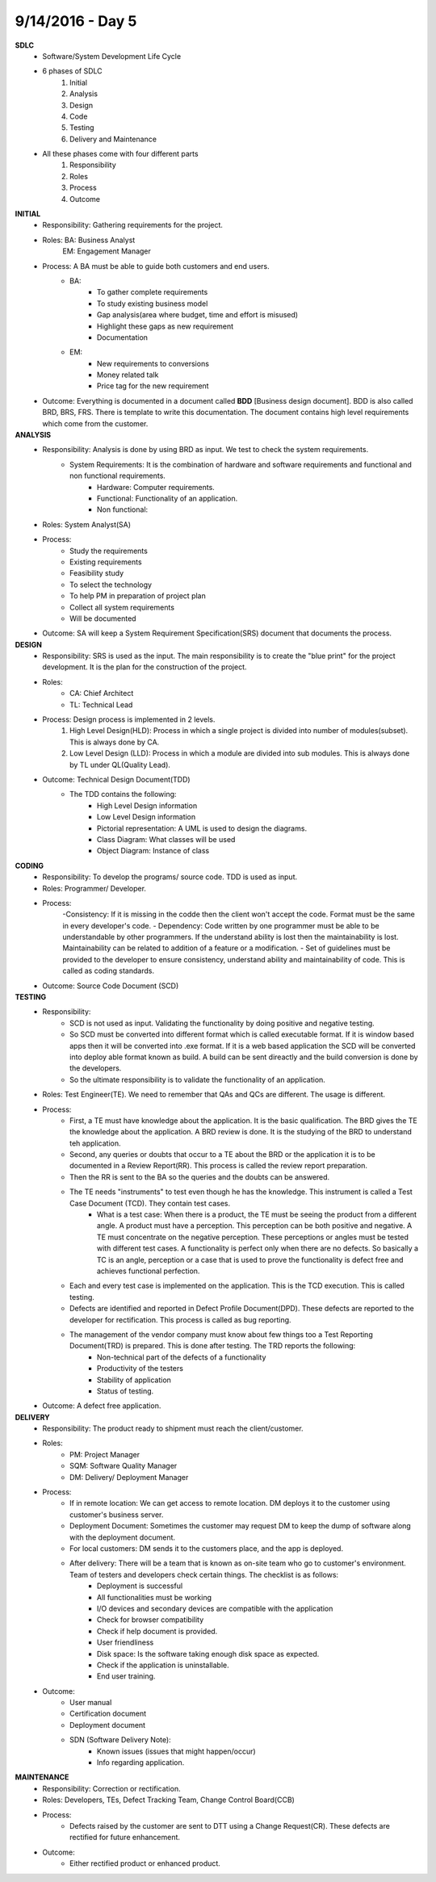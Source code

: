 9/14/2016 - Day 5
#################

**SDLC**
	- Software/System Development Life Cycle
	- 6 phases of SDLC
		1. Initial
		2. Analysis
		3. Design
		4. Code
		5. Testing
		6. Delivery and Maintenance 
	- All these phases come with four different parts
		1. Responsibility
		2. Roles
		3. Process
		4. Outcome

**INITIAL**
	- Responsibility: Gathering requirements for the project.
	- Roles: BA: Business Analyst
			 EM: Engagement Manager
	- Process: A BA must be able to guide both customers and end users.
		- BA: 
			- To gather complete requirements
			- To study existing business model
			- Gap analysis(area where budget, time and effort is misused)
			- Highlight these gaps as new requirement
			- Documentation
		- EM:
			- New requirements to conversions
			- Money related talk
			- Price tag for the new requirement
	- Outcome: Everything is documented in a document called **BDD** [Business design document]. BDD is also called BRD, BRS, FRS. There is template to write this documentation. The document contains high level requirements which come from the customer.

**ANALYSIS**
	- Responsibility: Analysis is done by using BRD as input. We test to check the system requirements.
		- System Requirements: It is the combination of hardware and software requirements and functional and non functional requirements.
			- Hardware: Computer requirements.
			- Functional: Functionality of an application.
			- Non functional: 
	- Roles: System Analyst(SA)
	- Process:
		- Study the requirements
		- Existing requirements
		- Feasibility study
		- To select the technology
		- To help PM in preparation of project plan
		- Collect all system requirements
		- Will be documented
	- Outcome: SA will keep a System Requirement Specification(SRS) document that documents the process.

**DESIGN**
	- Responsibility: SRS is used as the input. The main responsibility is to create the "blue print" for the project development. It is the plan for the construction of the project.
	- Roles:
		- CA: Chief Architect
		- TL: Technical Lead
	- Process: Design process is implemented in 2 levels.
		1. High Level Design(HLD): Process in which a single project is divided into number of modules(subset).  This is always done by CA.
		2. Low Level Design (LLD): Process in which a module are divided into sub modules. This is always done by TL under QL(Quality Lead).
	- Outcome: Technical Design Document(TDD)
		- The TDD contains the following:
			- High Level Design information
			- Low Level Design information
			- Pictorial representation: A UML is used to design the diagrams.
			- Class Diagram: What classes will be used
			- Object Diagram: Instance of class 

**CODING**
	- Responsibility: To develop the programs/  source code. TDD is used as input.
	- Roles: Programmer/ Developer.
	- Process:	
		-Consistency: If it is missing in the codde then the client won't accept the code. Format must be the same in every developer's code.
		- Dependency: Code written by one programmer must be able to be understandable by other programmers. If the understand ability is lost then the maintainability is lost. Maintainability can be related to addition of a feature or a modification.
		- Set of guidelines must be provided to the developer to ensure consistency, understand ability and maintainability of code. This is called as coding standards.
	- Outcome: Source Code Document (SCD)

**TESTING**
	- Responsibility: 
		- SCD is not used as input. Validating the functionality by doing positive and negative testing. 
		- So SCD must be converted into different format which is called executable format. If it is window based apps then it will be converted into .exe format. If it is a web based application the SCD will be converted into deploy able format known as build. A build can be sent direactly and the build conversion is done by the developers.
		- So the ultimate responsibility is to validate the functionality of an application.
	- Roles: Test Engineer(TE). We need to remember that QAs and QCs are different. The usage is different.
	- Process: 
		- First, a TE must have knowledge about the application. It is the basic qualification. The BRD gives the TE the knowledge about the application. A BRD review is done. It is the studying of the BRD to understand teh application.
		- Second, any queries or doubts that occur to a TE about the BRD or the application it is to be documented in a Review Report(RR). This process is called the review report preparation.
		- Then the RR is sent to the BA so the queries and the doubts can be answered.
		- The TE needs "instruments" to test even though he has the knowledge. This instrument is called a Test Case Document (TCD). They contain test cases.
			- What is a test case: When there is a product, the TE must be seeing the product from a different angle. A product must have a perception. This perception can be both positive and negative. A TE must concentrate on the negative perception. These perceptions or angles must be tested with different test cases. A functionality is perfect only when there are no defects. So basically a TC is an angle, perception or a case that is used to prove the functionality is defect free and achieves functional perfection.
		- Each and every test case is implemented on the application. This is the TCD execution. This is called testing.
		- Defects are identified and reported in Defect Profile Document(DPD). These defects are reported to the developer for rectification. This process is called as bug reporting.
		- The management of the vendor company must know about few things too a Test Reporting Document(TRD) is prepared. This is done after testing. The TRD reports the following:
			- Non-technical part of the defects of a functionality
			- Productivity of the testers
			- Stability of application
			- Status of testing.
	- Outcome: A defect free application.

**DELIVERY**
	- Responsibility: The product ready to shipment must reach the client/customer.

	- Roles: 
		- PM: Project Manager
		- SQM: Software Quality Manager
		- DM: Delivery/ Deployment Manager

	- Process: 
		- If in remote location: We can get access to remote location. DM deploys it to the customer using customer's business server.
		- Deployment Document: Sometimes the customer may request DM to keep the dump of software along with the deployment document.
		- For local customers: DM sends it to the customers place, and the app is deployed.
		- After delivery: There will be a team that is known as on-site team who go to customer's environment. Team of testers and developers check certain things. The checklist is as follows:
			- Deployment is successful
			- All functionalities must be working
			- I/O devices and secondary devices are compatible with the application
			- Check for browser compatibility
			- Check if help document is provided.
			- User friendliness
			- Disk space: Is the software taking enough disk space as expected.
			- Check if the application is uninstallable.
			- End user training.

	- Outcome:
		- User manual
		- Certification document
		- Deployment document
		- SDN (Software Delivery Note):
			- Known issues (issues that might happen/occur)
			- Info regarding application.

**MAINTENANCE**
	- Responsibility: Correction or rectification.
	
	- Roles: Developers, TEs, Defect Tracking Team, Change Control Board(CCB)

	- Process: 
		- Defects raised by the customer are sent to DTT using a Change Request(CR). These defects are rectified for future enhancement.

	- Outcome:
		- Either rectified product or enhanced product.



